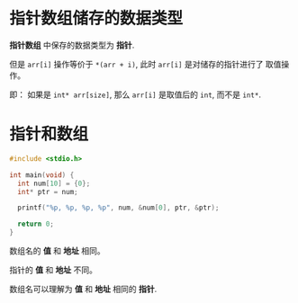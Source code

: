 * 指针数组储存的数据类型
  *指针数组* 中保存的数据类型为 *指针*.

  但是 ~arr[i]~ 操作等价于 ~*(arr + i)~, 此时 ~arr[i]~ 是对储存的指针进行了
  取值操作。

  即： 如果是 ~int* arr[size]~, 那么 ~arr[i]~ 是取值后的 ~int~, 而不是 ~int*~.

* 指针和数组
  #+BEGIN_SRC C
    #include <stdio.h>

    int main(void) {
      int num[10] = {0};
      int* ptr = num;

      printf("%p, %p, %p, %p", num, &num[0], ptr, &ptr);

      return 0;
    }
  #+END_SRC

  数组名的 *值* 和 *地址* 相同。

  指针的 *值* 和 *地址* 不同。

  数组名可以理解为 *值* 和 *地址* 相同的 *指针*.


